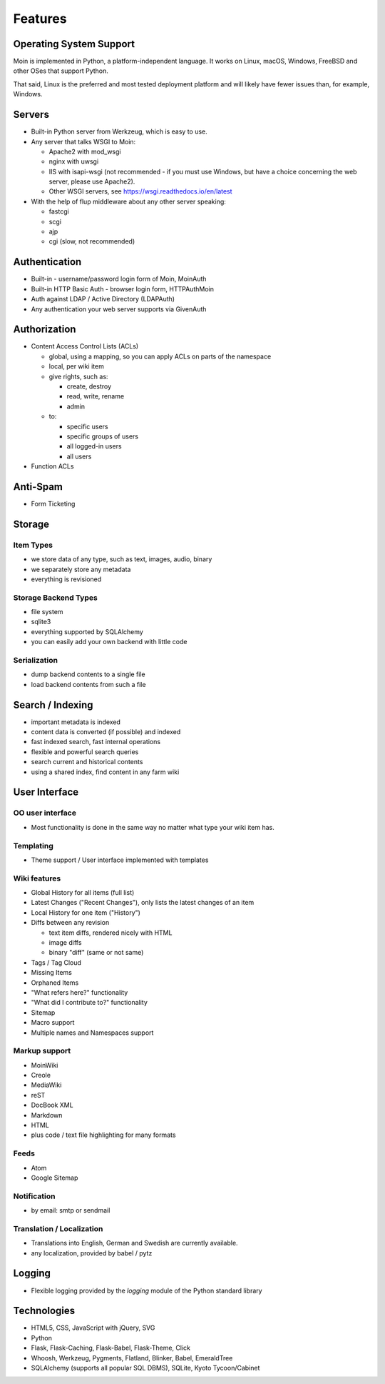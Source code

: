 ========
Features
========

Operating System Support
========================
Moin is implemented in Python, a platform-independent language.
It works on Linux, macOS, Windows, FreeBSD and other OSes that support
Python.

That said, Linux is the preferred and most tested deployment platform and
will likely have fewer issues than, for example, Windows.

Servers
=======
* Built-in Python server from Werkzeug, which is easy to use.
* Any server that talks WSGI to Moin:

  - Apache2 with mod_wsgi
  - nginx with uwsgi
  - IIS with isapi-wsgi (not recommended - if you must use Windows, but have
    a choice concerning the web server, please use Apache2).
  - Other WSGI servers, see https://wsgi.readthedocs.io/en/latest

* With the help of flup middleware about any other server speaking:

  - fastcgi
  - scgi
  - ajp
  - cgi (slow, not recommended)

Authentication
==============
* Built-in - username/password login form of Moin, MoinAuth
* Built-in HTTP Basic Auth - browser login form, HTTPAuthMoin
* Auth against LDAP / Active Directory (LDAPAuth)
* Any authentication your web server supports via GivenAuth

Authorization
=============
* Content Access Control Lists (ACLs)

  - global, using a mapping, so you can apply ACLs on parts of the namespace
  - local, per wiki item
  - give rights, such as:

    + create, destroy
    + read, write, rename
    + admin

  - to:

    + specific users
    + specific groups of users
    + all logged-in users
    + all users

* Function ACLs

Anti-Spam
=========
* Form Ticketing

Storage
=======
Item Types
----------
* we store data of any type, such as text, images, audio, binary
* we separately store any metadata
* everything is revisioned

Storage Backend Types
---------------------
* file system
* sqlite3
* everything supported by SQLAlchemy
* you can easily add your own backend with little code

Serialization
-------------
* dump backend contents to a single file
* load backend contents from such a file

Search / Indexing
=================
* important metadata is indexed
* content data is converted (if possible) and indexed
* fast indexed search, fast internal operations
* flexible and powerful search queries
* search current and historical contents
* using a shared index, find content in any farm wiki

User Interface
==============
OO user interface
-----------------
* Most functionality is done in the same way no matter what type your wiki
  item has.

Templating
----------
* Theme support / User interface implemented with templates

Wiki features
-------------
* Global History for all items (full list)
* Latest Changes ("Recent Changes"), only lists the latest changes of an item
* Local History for one item ("History")
* Diffs between any revision

  + text item diffs, rendered nicely with HTML
  + image diffs
  + binary "diff" (same or not same)
* Tags / Tag Cloud
* Missing Items
* Orphaned Items
* "What refers here?" functionality
* "What did I contribute to?" functionality
* Sitemap
* Macro support
* Multiple names and Namespaces support

Markup support
--------------
* MoinWiki
* Creole
* MediaWiki
* reST
* DocBook XML
* Markdown
* HTML
* plus code / text file highlighting for many formats

Feeds
-----
* Atom
* Google Sitemap

Notification
------------
* by email: smtp or sendmail

Translation / Localization
--------------------------
* Translations into English, German and Swedish are currently available.
* any localization, provided by babel / pytz

Logging
=======
* Flexible logging provided by the `logging` module of the Python standard library

Technologies
============
* HTML5, CSS, JavaScript with jQuery, SVG
* Python
* Flask, Flask-Caching, Flask-Babel, Flask-Theme, Click
* Whoosh, Werkzeug, Pygments, Flatland, Blinker, Babel, EmeraldTree
* SQLAlchemy (supports all popular SQL DBMS), SQLite, Kyoto Tycoon/Cabinet
